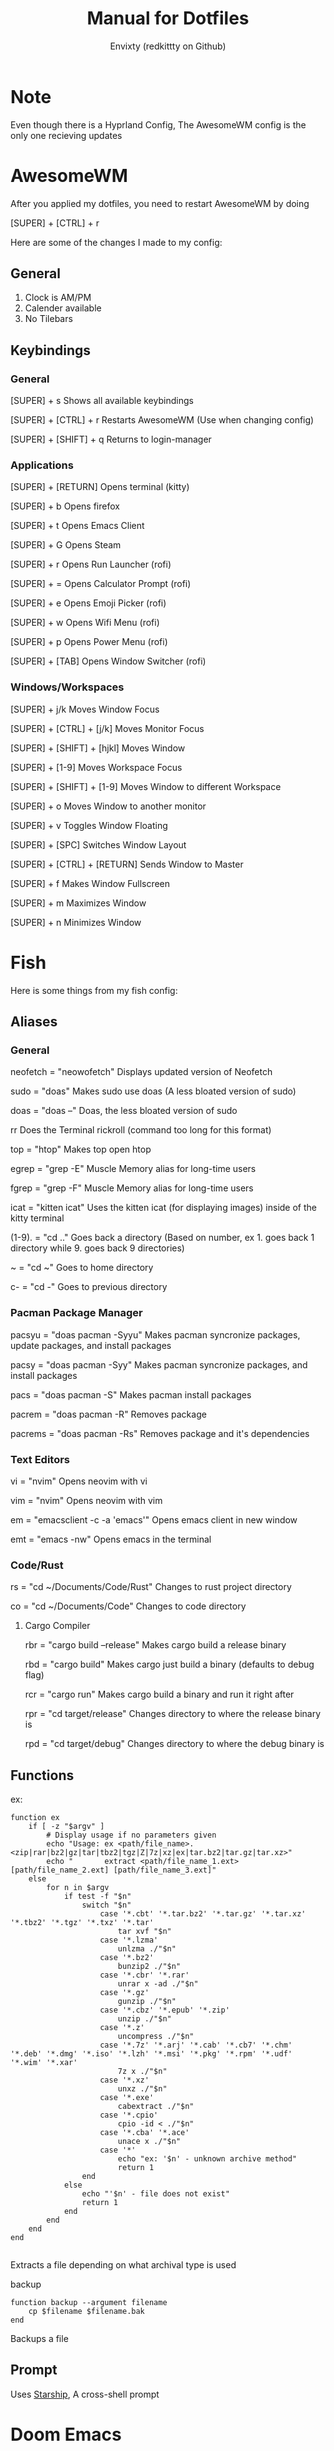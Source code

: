 #+title: Manual for Dotfiles
#+author: Envixty (redkittty on Github)
#+startup: showeverything

[[https://github.com/redkittty/dotfiles/blob/main/.screenshots/dotfiles1.png]]

* Note
Even though there is a Hyprland Config, The AwesomeWM config is the only one recieving updates

* AwesomeWM
After you applied my dotfiles, you need to restart AwesomeWM by doing

[SUPER] + [CTRL] + r

Here are some of the changes I made to my config:

** General
1. Clock is AM/PM
2. Calender available
3. No Tilebars

** Keybindings
*** General
[SUPER] + s                       Shows all available keybindings

[SUPER] + [CTRL] + r              Restarts AwesomeWM (Use when changing config)

[SUPER] + [SHIFT] + q             Returns to login-manager

*** Applications
[SUPER] + [RETURN]                Opens terminal (kitty)

[SUPER] + b                       Opens firefox

[SUPER] + t                       Opens Emacs Client

[SUPER] + G                       Opens Steam

[SUPER] + r                       Opens Run Launcher (rofi)

[SUPER] + =                       Opens Calculator Prompt (rofi)

[SUPER] + e                       Opens Emoji Picker (rofi)

[SUPER] + w                       Opens Wifi Menu (rofi)

[SUPER] + p                       Opens Power Menu (rofi)

[SUPER] + [TAB]                   Opens Window Switcher (rofi)

*** Windows/Workspaces
[SUPER] + j/k                     Moves Window Focus

[SUPER] + [CTRL] + [j/k]          Moves Monitor Focus

[SUPER] + [SHIFT] + [hjkl]        Moves Window

[SUPER] + [1-9]                   Moves Workspace Focus

[SUPER] + [SHIFT] + [1-9]         Moves Window to different Workspace

[SUPER] + o                       Moves Window to another monitor

[SUPER] + v                       Toggles Window Floating

[SUPER] + [SPC]                   Switches Window Layout

[SUPER] + [CTRL] + [RETURN]       Sends Window to Master

[SUPER] + f                       Makes Window Fullscreen

[SUPER] + m                       Maximizes Window

[SUPER] + n                       Minimizes Window

* Fish
Here is some things from my fish config:

** Aliases
*** General
neofetch = "neowofetch"           Displays updated version of Neofetch

sudo = "doas"                     Makes sudo use doas (A less bloated version of sudo)

doas = "doas --"                  Doas, the less bloated version of sudo

rr                                Does the Terminal rickroll (command too long for this format)

top = "htop"                      Makes top open htop

egrep = "grep -E"                 Muscle Memory alias for long-time users

fgrep = "grep -F"                 Muscle Memory alias for long-time users

icat = "kitten icat"              Uses the kitten icat (for displaying images) inside of the kitty terminal

(1-9). = "cd .."                  Goes back a directory (Based on number, ex 1. goes back 1 directory while 9. goes back 9 directories)

~ = "cd ~"                        Goes to home directory

c- = "cd -"                       Goes to previous directory

*** Pacman Package Manager
pacsyu = "doas pacman -Syyu"      Makes pacman syncronize packages, update packages, and install packages

pacsy = "doas pacman -Syy"        Makes pacman syncronize packages, and install packages

pacs = "doas pacman -S"           Makes pacman install packages

pacrem = "doas pacman -R"         Removes package

pacrems = "doas pacman -Rs"       Removes package and it's dependencies

*** Text Editors
vi = "nvim"                       Opens neovim with vi

vim = "nvim"                      Opens neovim with vim

em = "emacsclient -c -a 'emacs'"  Opens emacs client in new window

emt = "emacs -nw"                 Opens emacs in the terminal

*** Code/Rust
rs = "cd ~/Documents/Code/Rust"   Changes to rust project directory

co = "cd ~/Documents/Code"        Changes to code directory

**** Cargo Compiler
rbr = "cargo build --release"   Makes cargo build a release binary

rbd = "cargo build"             Makes cargo just build a binary (defaults to debug flag)

rcr = "cargo run"               Makes cargo build a binary and run it right after

rpr = "cd target/release"       Changes directory to where the release binary is

rpd = "cd target/debug"         Changes directory to where the debug binary is

** Functions
ex:
#+begin_src fish
function ex
    if [ -z "$argv" ]
        # Display usage if no parameters given
        echo "Usage: ex <path/file_name>.<zip|rar|bz2|gz|tar|tbz2|tgz|Z|7z|xz|ex|tar.bz2|tar.gz|tar.xz>"
        echo "       extract <path/file_name_1.ext> [path/file_name_2.ext] [path/file_name_3.ext]"
    else
        for n in $argv
            if test -f "$n"
                switch "$n"
                    case '*.cbt' '*.tar.bz2' '*.tar.gz' '*.tar.xz' '*.tbz2' '*.tgz' '*.txz' '*.tar'
                        tar xvf "$n"
                    case '*.lzma'
                        unlzma ./"$n"
                    case '*.bz2'
                        bunzip2 ./"$n"
                    case '*.cbr' '*.rar'
                        unrar x -ad ./"$n"
                    case '*.gz'
                        gunzip ./"$n"
                    case '*.cbz' '*.epub' '*.zip'
                        unzip ./"$n"
                    case '*.z'
                        uncompress ./"$n"
                    case '*.7z' '*.arj' '*.cab' '*.cb7' '*.chm' '*.deb' '*.dmg' '*.iso' '*.lzh' '*.msi' '*.pkg' '*.rpm' '*.udf' '*.wim' '*.xar'
                        7z x ./"$n"
                    case '*.xz'
                        unxz ./"$n"
                    case '*.exe'
                        cabextract ./"$n"
                    case '*.cpio'
                        cpio -id < ./"$n"
                    case '*.cba' '*.ace'
                        unace x ./"$n"
                    case '*'
                        echo "ex: '$n' - unknown archive method"
                        return 1
                end
            else
                echo "'$n' - file does not exist"
                return 1
            end
        end
    end
end

#+end_src

Extracts a file depending on what archival type is used

backup
#+begin_src fish
function backup --argument filename
    cp $filename $filename.bak
end
#+end_src

Backups a file

** Prompt
Uses [[https://starship.rs/][Starship]], A cross-shell prompt

* Doom Emacs

idk what to put here

